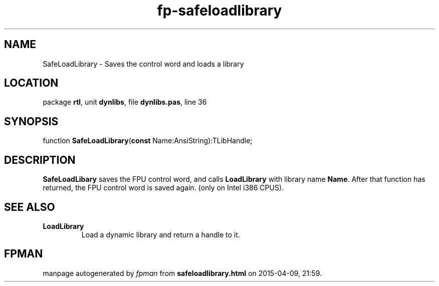 .\" file autogenerated by fpman
.TH "fp-safeloadlibrary" 3 "2014-03-14" "fpman" "Free Pascal Programmer's Manual"
.SH NAME
SafeLoadLibrary - Saves the control word and loads a library
.SH LOCATION
package \fBrtl\fR, unit \fBdynlibs\fR, file \fBdynlibs.pas\fR, line 36
.SH SYNOPSIS
function \fBSafeLoadLibrary\fR(\fBconst\fR Name:AnsiString):TLibHandle;
.SH DESCRIPTION
\fBSafeLoadLibary\fR saves the FPU control word, and calls \fBLoadLibrary\fR with library name \fBName\fR. After that function has returned, the FPU control word is saved again. (only on Intel i386 CPUS).


.SH SEE ALSO
.TP
.B LoadLibrary
Load a dynamic library and return a handle to it.

.SH FPMAN
manpage autogenerated by \fIfpman\fR from \fBsafeloadlibrary.html\fR on 2015-04-09, 21:59.

